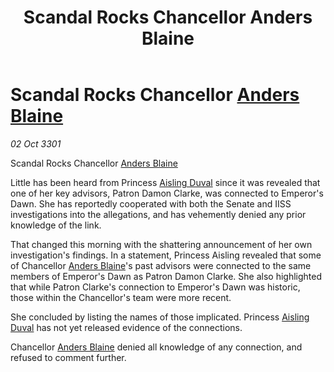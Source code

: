 :PROPERTIES:
:ID:       e0b6ad41-9b24-408f-98bb-7661cab81a6b
:END:
#+title: Scandal Rocks Chancellor Anders Blaine
#+filetags: :3301:galnet:

* Scandal Rocks Chancellor [[id:e9679720-e0c1-449e-86a6-a5b3de3613f5][Anders Blaine]]

/02 Oct 3301/

Scandal Rocks Chancellor [[id:e9679720-e0c1-449e-86a6-a5b3de3613f5][Anders Blaine]] 
 
Little has been heard from Princess [[id:b402bbe3-5119-4d94-87ee-0ba279658383][Aisling Duval]] since it was revealed that one of her key advisors, Patron Damon Clarke, was connected to Emperor's Dawn. She has reportedly cooperated with both the Senate and IISS investigations into the allegations, and has vehemently denied any prior knowledge of the link. 

That changed this morning with the shattering announcement of her own investigation's findings. In a statement, Princess Aisling revealed that some of Chancellor [[id:e9679720-e0c1-449e-86a6-a5b3de3613f5][Anders Blaine]]'s past advisors were connected to the same members of Emperor's Dawn as Patron Damon Clarke. She also highlighted that while Patron Clarke's connection to Emperor's Dawn was historic, those within the Chancellor's team were more recent. 

She concluded by listing the names of those implicated. Princess [[id:b402bbe3-5119-4d94-87ee-0ba279658383][Aisling Duval]] has not yet released evidence of the connections. 

Chancellor [[id:e9679720-e0c1-449e-86a6-a5b3de3613f5][Anders Blaine]] denied all knowledge of any connection, and refused to comment further.

